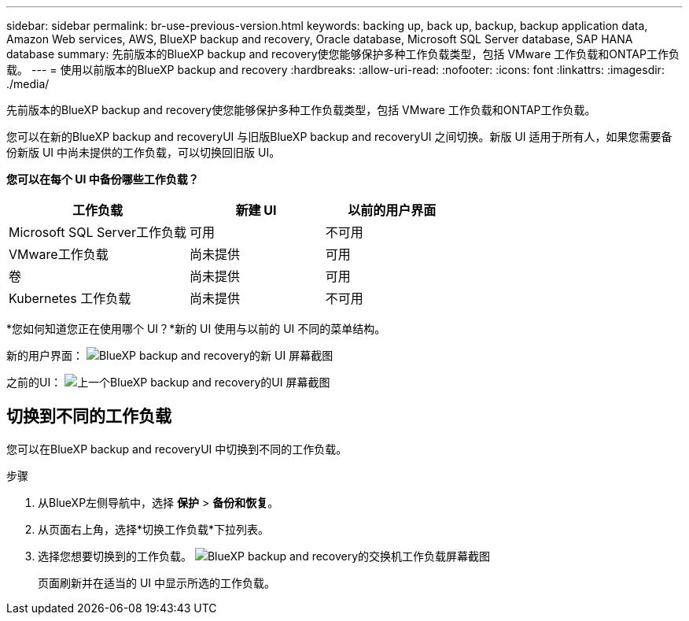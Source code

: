 ---
sidebar: sidebar 
permalink: br-use-previous-version.html 
keywords: backing up, back up, backup, backup application data, Amazon Web services, AWS, BlueXP backup and recovery, Oracle database, Microsoft SQL Server database, SAP HANA database 
summary: 先前版本的BlueXP backup and recovery使您能够保护多种工作负载类型，包括 VMware 工作负载和ONTAP工作负载。 
---
= 使用以前版本的BlueXP backup and recovery
:hardbreaks:
:allow-uri-read: 
:nofooter: 
:icons: font
:linkattrs: 
:imagesdir: ./media/


[role="lead"]
先前版本的BlueXP backup and recovery使您能够保护多种工作负载类型，包括 VMware 工作负载和ONTAP工作负载。

您可以在新的BlueXP backup and recoveryUI 与旧版BlueXP backup and recoveryUI 之间切换。新版 UI 适用于所有人，如果您需要备份新版 UI 中尚未提供的工作负载，可以切换回旧版 UI。

*您可以在每个 UI 中备份哪些工作负载？*

[cols="40,30,30"]
|===
| 工作负载 | 新建 UI | 以前的用户界面 


| Microsoft SQL Server工作负载 | 可用 | 不可用 


| VMware工作负载 | 尚未提供 | 可用 


| 卷 | 尚未提供 | 可用 


| Kubernetes 工作负载 | 尚未提供 | 不可用 
|===
*您如何知道您正在使用哪个 UI？*新的 UI 使用与以前的 UI 不同的菜单结构。

新的用户界面： image:screen-br-menu-unified.png["BlueXP backup and recovery的新 UI 屏幕截图"]

之前的UI： image:screen-br-menu-legacy.png["上一个BlueXP backup and recovery的UI 屏幕截图"]



== 切换到不同的工作负载

您可以在BlueXP backup and recoveryUI 中切换到不同的工作负载。

.步骤
. 从BlueXP左侧导航中，选择 *保护* > *备份和恢复*。
. 从页面右上角，选择*切换工作负载*下拉列表。
. 选择您想要切换到的工作负载。 image:screen-br-menu-switch-ui.png["BlueXP backup and recovery的交换机工作负载屏幕截图"]
+
页面刷新并在适当的 UI 中显示所选的工作负载。



